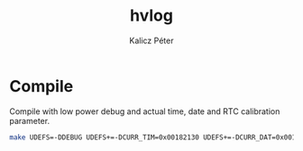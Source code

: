 #+TITLE: hvlog
#+AUTHOR: Kalicz Péter

* Compile

Compile with low power debug and actual time, date and RTC calibration parameter.
#+BEGIN_SRC sh
make UDEFS=-DDEBUG UDEFS+=-DCURR_TIM=0x00182130 UDEFS+=-DCURR_DAT=0x00190513 UDEFS+=-DRTC_CALM
#+END_SRC
